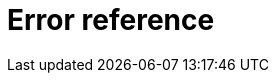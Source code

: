= Error reference
:page-aliases: {page-version}@manual::error-codes/driver.adoc, {page-version}@manual::error-codes/overview.adoc, {page-version}@manual::error-codes/server.adoc, {page-version}@manual::error-codes/typeql.adoc
